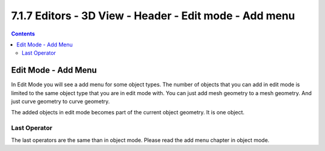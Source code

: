 *******************************************************
7.1.7 Editors - 3D View - Header - Edit mode - Add menu
*******************************************************

.. contents:: Contents




Edit Mode - Add Menu
====================

In Edit Mode you will see a add menu for some object types. The number of objects that you can add in edit mode is limited to the same object type that you are in edit mode with. You can just add mesh geometry to a mesh geometry. And just curve geometry to curve geometry.

The added objects in edit mode becomes part of the current object geometry. It is one object.

.. image:: graphics/7.1.7_Editors_-_3D_View_-_Header_-_Edit_mode_-_Add_menu/1000020100000072000000F6B05D6DB9A47B09AD.png

.. image:: graphics/7.1.7_Editors_-_3D_View_-_Header_-_Edit_mode_-_Add_menu/100002010000007B0000008FDDC9443751CE2444.png

.. image:: graphics/7.1.7_Editors_-_3D_View_-_Header_-_Edit_mode_-_Add_menu/10000201000000690000008E8715A4C8AAB91226.png

.. image:: graphics/7.1.7_Editors_-_3D_View_-_Header_-_Edit_mode_-_Add_menu/100002010000007A0000003CB47C307B3D59AC55.png

.. image:: graphics/7.1.7_Editors_-_3D_View_-_Header_-_Edit_mode_-_Add_menu/1000020100000088000000983B7F2FF99A2F489B.png



Last Operator 
--------------

The last operators are the same than in object mode. Please read the add menu chapter in object mode.

